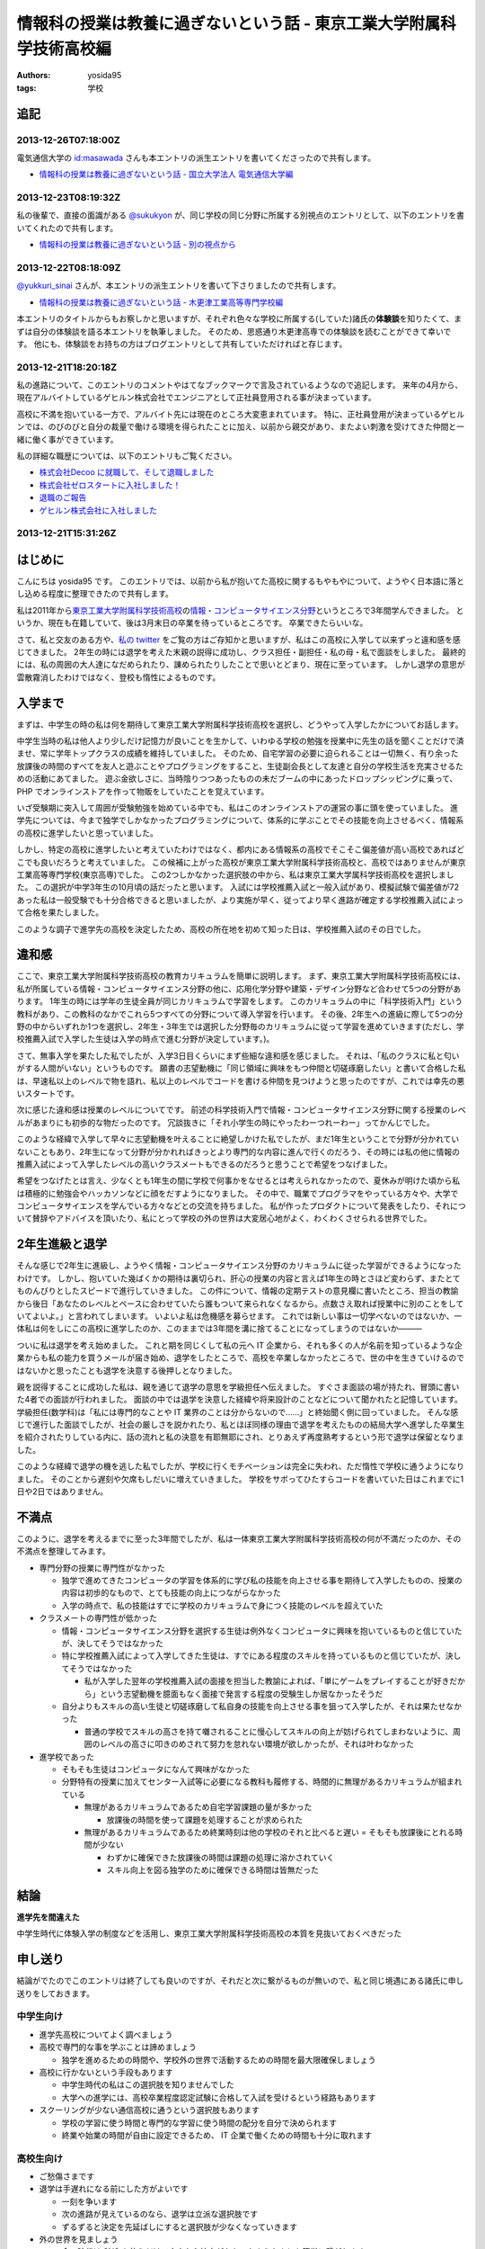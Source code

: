 情報科の授業は教養に過ぎないという話 - 東京工業大学附属科学技術高校編
=====================================================================

:authors: yosida95
:tags: 学校

追記
----

2013-12-26T07:18:00Z
~~~~~~~~~~~~~~~~~~~~

電気通信大学の `id:masawada <http://blog.hatena.ne.jp/masawada/>`_ さんも本エントリの派生エントリを書いてくださったので共有します。

-  `情報科の授業は教養に過ぎないという話 - 国立大学法人 電気通信大学編 <http://masawada.hatenablog.jp/entry/2013/12/26/010357>`_

2013-12-23T08:19:32Z
~~~~~~~~~~~~~~~~~~~~

私の後輩で、直接の面識がある `@sukukyon <http://twitter.com/sukukyon>`_ が、同じ学校の同じ分野に所属する別視点のエントリとして、以下のエントリを書いてくれたので共有します。

-  `情報科の授業は教養に過ぎないという話 - 別の視点から <http://blog.monora.me/2013/12/%E6%83%85%E5%A0%B1%E7%A7%91%E3%81%AE%E6%8E%88%E6%A5%AD%E3%81%AF%E6%95%99%E9%A4%8A%E3%81%AB%E9%81%8E%E3%81%8E%E3%81%AA%E3%81%84%E3%81%A8%E3%81%84%E3%81%86%E8%A9%B1-%E5%88%A5%E3%81%AE%E8%A6%96%E7%82%B9/>`_

2013-12-22T08:18:09Z
~~~~~~~~~~~~~~~~~~~~

`@yukkuri\_sinai <http://twitter.com/yukkuri_sinai>`_ さんが、本エントリの派生エントリを書いて下さりましたので共有します。

-  `情報科の授業は教養に過ぎないという話 - 木更津工業高等専門学校編 <http://yukkurisinai.hatenablog.com/entry/2013/12/22/164847>`_

本エントリのタイトルからもお察しかと思いますが、それぞれ色々な学校に所属する(していた)諸氏の\ **体験談**\ を知りたくて、まずは自分の体験談を語る本エントリを執筆しました。
そのため、思惑通り木更津高専での体験談を読むことができて幸いです。
他にも、体験談をお持ちの方はブログエントリとして共有していただければと存じます。

2013-12-21T18:20:18Z
~~~~~~~~~~~~~~~~~~~~

私の進路について、このエントリのコメントやはてなブックマークで言及されているようなので追記します。
来年の4月から、現在アルバイトしているゲヒルン株式会社でエンジニアとして正社員登用される事が決まっています。

高校に不満を抱いている一方で、アルバイト先には現在のところ大変恵まれています。
特に、正社員登用が決まっているゲヒルンでは、のびのびと自分の裁量で働ける環境を得られたことに加え、以前から親交があり、またよい刺激を受けてきた仲間と一緒に働く事ができています。

私の詳細な職歴については、以下のエントリもご覧ください。

-  `株式会社Decoo に就職して、そして退職しました <{filename}/2012/09/03/211203.rst>`_
-  `株式会社ゼロスタートに入社しました！ <{filename}/2012/10/13/222109.rst>`_
-  `退職のご報告 <{filename}/2013/07/31/223353.rst>`_
-  `ゲヒルン株式会社に入社しました <{filename}/2013/08/01/222538.rst>`_

2013-12-21T15:31:26Z
~~~~~~~~~~~~~~~~~~~~

.. raw:: html

    <blockquote class="twitter-tweet" lang="en"><p lang="ja" dir="ltr">ホッテントリジェネレータで東京工業大学附属科学技術高等学校って入れたら東京工業大学附属科学技術高等学校は即刻滅亡すべきって出てきたから <a href="https://twitter.com/yosida95">@yosida95</a> はいますぐこれにタイトルを変えるべき</p>&mdash; DJ香風智乃 (@masawada) <a href="https://twitter.com/masawada/status/414416282985828352">December 21, 2013</a></blockquote>

はじめに
--------

こんにちは yosida95 です。
このエントリでは、以前から私が抱いてた高校に関するもやもやについて、ようやく日本語に落とし込める程度に整理できたので共有します。


私は2011年から\ `東京工業大学附属科学技術高校 <http://www.hst.titech.ac.jp/>`_\ の\ `情報・コンピュータサイエンス分野 <http://www.hst.titech.ac.jp/~ics/>`_\ というところで3年間学んできました。
というか、現在も在籍していて、後は3月末日の卒業を待っているところです。
卒業できたらいいな。

さて、私と交友のある方や、\ `私の twitter <https://twitter.com/yosida95>`_
をご覧の方はご存知かと思いますが、私はこの高校に入学して以来ずっと違和感を感じてきました。
2年生の時には退学を考えた末親の説得に成功し、クラス担任・副担任・私の母・私で面談をしました。
最終的には、私の周囲の大人達になだめられたり、諌められたりしたことで思いとどまり、現在に至っています。
しかし退学の意思が雲散霧消したわけではなく、登校も惰性によるものです。

入学まで
--------

まずは、中学生の時の私は何を期待して東京工業大学附属科学技術高校を選択し、どうやって入学したかについてお話します。

中学生当時の私は他人より少しだけ記憶力が良いことを生かして、いわゆる学校の勉強を授業中に先生の話を聞くことだけで済ませ、常に学年トップクラスの成績を維持していました。
そのため、自宅学習の必要に迫られることは一切無く、有り余った放課後の時間のすべてを友人と遊ぶことやプログラミングをすること、生徒副会長として友達と自分の学校生活を充実させるための活動にあてました。
遊ぶ金欲しさに、当時陰りつつあったものの未だブームの中にあったドロップシッピングに乗って、 PHP でオンラインストアを作って物販をしていたことを覚えています。

いざ受験期に突入して周囲が受験勉強を始めている中でも、私はこのオンラインストアの運営の事に頭を使っていました。
進学先については、今まで独学でしかなかったプログラミングについて、体系的に学ぶことでその技能を向上させるべく、情報系の高校に進学したいと思っていました。

しかし、特定の高校に進学したいと考えていたわけではなく、都内にある情報系の高校でそこそこ偏差値が高い高校であればどこでも良いだろうと考えていました。
この候補に上がった高校が東京工業大学附属科学技術高校と、高校ではありませんが東京工業高等専門学校(東京高専)でした。
この2つしかなかった選択肢の中から、私は東京工業大学属科学技術高校を選択しました。
この選択が中学3年生の10月頃の話だったと思います。
入試には学校推薦入試と一般入試があり、模擬試験で偏差値が72あった私は一般受験でも十分合格できると思いましたが、より実施が早く、従ってより早く進路が確定する学校推薦入試によって合格を果たしました。

このような調子で進学先の高校を決定したため、高校の所在地を初めて知った日は、学校推薦入試のその日でした。

違和感
------

ここで、東京工業大学附属科学技術高校の教育カリキュラムを簡単に説明します。
まず、東京工業大学附属科学技術高校には、私が所属している情報・コンピュータサイエンス分野の他に、応用化学分野や建築・デザイン分野など合わせて5つの分野があります。
1年生の時には学年の生徒全員が同じカリキュラムで学習をします。
このカリキュラムの中に「科学技術入門」という教科があり、この教科のなかでこれら5つすべての分野について導入学習を行います。
その後、2年生への進級に際して5つの分野の中からいずれか1つを選択し、2年生・3年生では選択した分野毎のカリキュラムに従って学習を進めていきます(ただし、学校推薦入試で入学した生徒は入学の時点で進む分野が決定しています。)。

さて、無事入学を果たした私でしたが、入学3日目くらいにまず些細な違和感を感じました。
それは、「私のクラスに私と匂いがする人間がいない」というものです。
願書の志望動機に「同じ領域に興味をもつ仲間と切磋琢磨したい」と書いて合格した私は、早速私以上のレベルで物を語れ、私以上のレベルでコードを書ける仲間を見つけようと思ったのですが、これでは幸先の悪いスタートです。

次に感じた違和感は授業のレベルについてです。
前述の科学技術入門で情報・コンピュータサイエンス分野に関する授業のレベルがあまりにも初歩的な物だったのです。
冗談抜きに「それ小学生の時にやったわーつれーわー」ってかんじでした。

このような経緯で入学して早々に志望動機を叶えることに絶望しかけた私でしたが、まだ1年生ということで分野が分かれていないこともあり、2年生になって分野が分かれればきっとより専門的な内容に進んで行くのだろう、その時には私の他に情報の推薦入試によって入学したレベルの高いクラスメートもできるのだろうと思うことで希望をつなげました。

希望をつなげたとは言え、少なくとも1年生の間に学校で何事かをなせるとは考えられなかったので、夏休みが明けた頃から私は積極的に勉強会やハッカソンなどに顔をだすようになりました。
その中で、職業でプログラマをやっている方々や、大学でコンピュータサイエンスを学んでいる方々などとの交流を持ちました。
私が作ったプロダクトについて発表をしたり、それについて賛辞やアドバイスを頂いたり、私にとって学校の外の世界は大変居心地がよく、わくわくさせられる世界でした。

2年生進級と退学
---------------

そんな感じで2年生に進級し、ようやく情報・コンピュータサイエンス分野のカリキュラムに従った学習ができるようになったわけです。
しかし、抱いていた幾ばくかの期待は裏切られ、肝心の授業の内容と言えば1年生の時とさほど変わらず、またとてものんびりとしたスピードで進行していきました。
この件について、情報の定期テストの意見欄に書いたところ、担当の教諭から後日「あなたのレベルとペースに合わせていたら誰もついて来られなくなるから。点数さえ取れば授業中に別のことをしていてよいよ。」と言われてしまいます。
いよいよ私は危機感を募らせます。
これでは新しい事は一切学べないのではないか、一体私は何をしにこの高校に進学したのか、このままでは3年間を溝に捨てることになってしまうのではないか―――

ついに私は退学を考え始めました。
これと期を同じくして私の元へ IT 企業から、それも多くの人が名前を知っているような企業からも私の能力を買うメールが届き始め、退学をしたところで、高校を卒業しなかったところで、世の中を生きていけるのではないかと思ったことも退学を決意する後押しとなりました。

親を説得することに成功した私は、親を通じて退学の意思を学級担任へ伝えました。
すぐさま面談の場が持たれ、冒頭に書いた4者での面談が行われました。
面談の中では退学を決意した経緯や将来設計のことなどについて聞かれたと記憶しています。
学級担任(数学科)は「私には専門的なことや IT 業界のことは分からないので……」と終始聞く側に回っていました。
そんな感じで進行した面談でしたが、社会の厳しさを説かれたり、私とほぼ同様の理由で退学を考えたものの結局大学へ進学した卒業生を紹介されたりしている内に、話の流れと私の決意を有耶無耶にされ、とりあえず再度熟考するという形で退学は保留となりました。

このような経緯で退学の機を逃した私でしたが、学校に行くモチベーションは完全に失われ、ただ惰性で学校に通うようになりました。
そのことから遅刻や欠席もしだいに増えていきました。
学校をサボってひたすらコードを書いていた日はこれまでに1日や2日ではありません。

不満点
------

このように、退学を考えるまでに至った3年間でしたが、私は一体東京工業大学附属科学技術高校の何が不満だったのか、その不満点を整理してみます。

-  専門分野の授業に専門性がなかった

   -  独学で進めてきたコンピュータの学習を体系的に学び私の技能を向上させる事を期待して入学したものの、授業の内容は初歩的なもので、とても技能の向上につながらなかった
   -  入学の時点で、私の技能はすでに学校のカリキュラムで身につく技能のレベルを超えていた

-  クラスメートの専門性が低かった

   -  情報・コンピュータサイエンス分野を選択する生徒は例外なくコンピュータに興味を抱いているものと信じていたが、決してそうではなかった
   -  特に学校推薦入試によって入学してきた生徒は、すでにある程度のスキルを持っているものと信じていたが、決してそうではなかった

      -  私が入学した翌年の学校推薦入試の面接を担当した教諭によれば、「単にゲームをプレイすることが好きだから」という志望動機を臆面もなく面接で発言する程度の受験生しか居なかったそうだ

   -  自分よりもスキルの高い生徒と切磋琢磨して私自身の技能を向上させる事を狙って入学したが、それは果たせなかった

      -  普通の学校でスキルの高さを持て囃されることに慢心してスキルの向上が妨げられてしまわないように、周囲のレベルの高さに叩きのめされて努力を怠れない環境が欲しかったが、それは叶わなかった

-  進学校であった

   -  そもそも生徒はコンピュータになんて興味がなかった
   -  分野特有の授業に加えてセンター入試等に必要になる教科も履修する、時間的に無理があるカリキュラムが組まれている

      -  無理があるカリキュラムであるため自宅学習課題の量が多かった

         -  放課後の時間を使って課題を処理することが求められた

      -  無理があるカリキュラムであるため終業時刻は他の学校のそれと比べると遅い
         = そもそも放課後にとれる時間が少ない

         -  わずかに確保できた放課後の時間は課題の処理に溶かされていく
         -  スキル向上を図る独学のために確保できる時間は皆無だった

結論
----

**進学先を間違えた**

中学生時代に体験入学の制度などを活用し、東京工業大学附属科学技術高校の本質を見抜いておくべきだった

申し送り
--------

結論がでたのでこのエントリは終了しても良いのですが、それだと次に繋がるものが無いので、私と同じ境遇にある諸氏に申し送りをしておきます。

中学生向け
~~~~~~~~~~

-  進学先高校についてよく調べましょう
-  高校で専門的な事を学ぶことは諦めましょう

   -  独学を進めるための時間や、学校外の世界で活動するための時間を最大限確保しましょう

-  高校に行かないという手段もあります

   -  中学生時代の私はこの選択肢を知りませんでした
   -  大学への進学には、高校卒業程度認定試験に合格して入試を受けるという経路もあります

-  スクーリングが少ない通信高校に通うという選択肢もあります

   -  学校の学習に使う時間と専門的な学習に使う時間の配分を自分で決められます
   -  終業や始業の時間が自由に設定できるため、 IT 企業で働くための時間も十分に取れます

高校生向け
~~~~~~~~~~

-  ご愁傷さまです
-  退学は手遅れになる前にした方がよいです

   -  一刻を争います
   -  次の進路が見えているのなら、退学は立派な選択肢です
   -  ずるずると決定を先延ばしにすると選択肢が少なくなっていきます

-  外の世界を見ましょう

   -  今の時代は SNS を使うだけで本来なら接点がなかったような人とも簡単に繋がれます

      -  人と人との距離は飛躍的に近づきました

   -  勉強会での発表は良い経験になります

      -  あと1年早ければ `CombConf <http://combconf.com/>`_ というものがありました
      -  `CombConf というITカンファレンスを開催してきました #combconf <{filename}/2012/12/25/064109.rst>`_
      -  第2回はありません

   -  技術系のバイトはよい経験になります

免責
~~~~

なお、このブログエントリを真に受けた事によって生じた利益や不利益について私はもちろんあなたの周囲の誰も責任を取りません。
自分の進路における決定はすべて自分の責任の下に行なわれるべきです。
しかし、無責任な周囲による無責任な意見を積極的に聞いて自分自身で咀嚼した方がお得です。
あなたは自身が想像している以上に視野狭窄です。
周囲の意見を聞くことで、自分だけでは考えつかなかった選択肢がいくつも出現して裏ステージへ進める可能性が高まります。

私自身がひどい視野狭窄に陥っている可能性が高いので、周囲の意見を聞こうという自戒です。
よろしければ、このエントリや私の考え方についてご意見や反論などをください。

最後に
------

こういうエントリを書くと、専門ではない授業の重要性を説かれることになります（例: `No Title (近況報告) <{filename}/2012/05/15/082821.rst>`_\ のコメント）。

私は、生涯学習の重要性や素晴らしさについては認識しているつもりですが、すでに自らの選択するべき職業について明確に自覚していて、手に職をつけるべきタイプの人間が義務教育を修了した後に専門的では無い事を意識的に、あるいは体系立てて学ぶ必要性やその重要性についてはいまいちピンときていません。
学びたいことや学ぶべきことについて、それを学ぶ必要が生じた時に生涯学習の一環として学べばよいと考えていることがその理由です。

そして、生涯学習を実践していくためには時間的な余裕や金銭的な余裕が必要だと思います。
それらの余裕を手に入れるには、一般にドカタのようなポジションではなく、専門的な技能を持った専門職である必要があり、またある程度の社会的地位が要るはずです。
つまり、社会人デビューする時にはすでに専門技能を有している必要があると考えます。

これまでに3つの会社で(アルバイトではありますが)エンジニアとして勤務してきた経験や、属するコミュニティで聞いてきた話、目の当たりにした出来事などによれば、技能を磨いていけばある程度の会社で専門職として勤務するところまでは到達できます。
従って、学生や生徒である期間に専門的では無い事を学ぶために自らの専門性を高めることを制限することは却ってよくないのでは無いでしょうか。

余談
----

はてなブログのエントリエディタにある文字数カウンタによれば、このエントリは6,271文字によって構成されているそうです。
400時詰め原稿用紙にして16枚分。
久しぶりにこれほどの長文を書きましたが、こんな長文を書いている時間があるのなら卒業に必要なレポートを書けよという話です。
